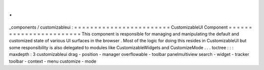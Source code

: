 .
.
_components
/
customizableui
:
=
=
=
=
=
=
=
=
=
=
=
=
=
=
=
=
=
=
=
=
=
=
=
=
CustomizableUI
Component
=
=
=
=
=
=
=
=
=
=
=
=
=
=
=
=
=
=
=
=
=
=
=
=
This
component
is
responsible
for
managing
and
manipulating
the
default
and
customized
state
of
various
UI
surfaces
in
the
browser
.
Most
of
the
logic
for
doing
this
resides
in
CustomizableUI
but
some
responsibility
is
also
delegated
to
modules
like
CustomizableWidgets
and
CustomizeMode
.
.
.
toctree
:
:
:
maxdepth
:
3
customizableui
drag
-
position
-
manager
overflowable
-
toolbar
panelmultiview
search
-
widget
-
tracker
toolbar
-
context
-
menu
customize
-
mode
